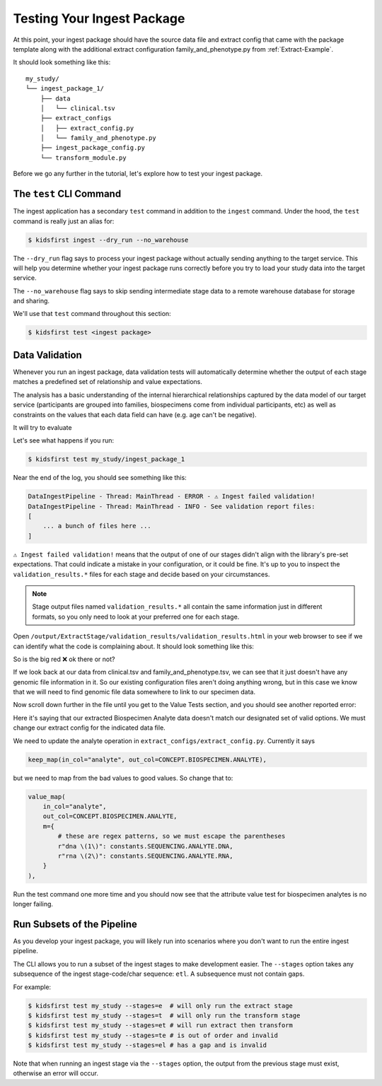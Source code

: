 .. _Tutorial-Package-Testing:

===========================
Testing Your Ingest Package
===========================

At this point, your ingest package should have the source data file and extract
config that came with the package template along with the additional extract
configuration family_and_phenotype.py from :ref:`Extract-Example`.

It should look something like this::

    my_study/
    └── ingest_package_1/
        ├── data
        │   └── clinical.tsv
        ├── extract_configs
        │   ├── extract_config.py
        │   └── family_and_phenotype.py
        ├── ingest_package_config.py
        └── transform_module.py

Before we go any further in the tutorial, let's explore how to test your ingest
package.

The ``test`` CLI Command
=========================

The ingest application has a secondary ``test`` command in addition to the
``ingest`` command. Under the hood, the ``test`` command is really just an
alias for:

.. code-block:: shell

    $ kidsfirst ingest --dry_run --no_warehouse

The ``--dry_run`` flag says to process your ingest package without actually
sending anything to the target service. This will help you determine whether
your ingest package runs correctly before you try to load your study data into
the target service.

The ``--no_warehouse`` flag says to skip sending intermediate stage data to a
remote warehouse database for storage and sharing.

We'll use that ``test`` command throughout this section:

.. code-block:: text

    $ kidsfirst test <ingest package>

Data Validation
===============

Whenever you run an ingest package, data validation tests will automatically
determine whether the output of each stage matches a predefined set of
relationship and value expectations.

The analysis has a basic understanding of the internal hierarchical
relationships captured by the data model of our target service (participants
are grouped into families, biospecimens come from individual participants, etc)
as well as constraints on the values that each data field can have (e.g. age
can't be negative).

It will try to evaluate

Let's see what happens if you run:

.. code-block:: text

    $ kidsfirst test my_study/ingest_package_1

Near the end of the log, you should see something like this:

.. code-block:: text

    DataIngestPipeline - Thread: MainThread - ERROR - ⚠️ Ingest failed validation!
    DataIngestPipeline - Thread: MainThread - INFO - See validation report files:
    [
        ... a bunch of files here ...
    ]

``⚠️ Ingest failed validation!`` means that the output of one of our stages
didn't align with the library's pre-set expectations. That could indicate a
mistake in your configuration, or it could be fine. It's up to you to inspect
the ``validation_results.*`` files for each stage and decide based on your
circumstances.

.. note::
    Stage output files named ``validation_results.*`` all contain the same
    information just in different formats, so you only need to look at your
    preferred one for each stage.

Open ``/output/ExtractStage/validation_results/validation_results.html`` in
your web browser to see if we can identify what the code is complaining
about. It should look something like this:

.. image:: /_static/images/validation_relationships_alert.png

So is the big red ❌ ok there or not?

If we look back at our data from clinical.tsv and family_and_phenotype.tsv, we
can see that it just doesn't have any genomic file information in it. So our
existing configuration files aren't doing anything wrong, but in this case we
know that we will need to find genomic file data somewhere to link to our
specimen data.

Now scroll down further in the file until you get to the Value Tests section,
and you should see another reported error:

.. image:: /_static/images/validation_attributes_alert.png

Here it's saying that our extracted Biospecimen Analyte data doesn't match our
designated set of valid options. We must change our extract config for the
indicated data file.

We need to update the analyte operation in
``extract_configs/extract_config.py``. Currently it says

.. code-block:: python

    keep_map(in_col="analyte", out_col=CONCEPT.BIOSPECIMEN.ANALYTE),

but we need to map from the bad values to good values. So change that to:

.. code-block:: python

    value_map(
        in_col="analyte",
        out_col=CONCEPT.BIOSPECIMEN.ANALYTE,
        m={
            # these are regex patterns, so we must escape the parentheses
            r"dna \(1\)": constants.SEQUENCING.ANALYTE.DNA,
            r"rna \(2\)": constants.SEQUENCING.ANALYTE.RNA,
        }
    ),

Run the test command one more time and you should now see that the attribute
value test for biospecimen analytes is no longer failing.

Run Subsets of the Pipeline
===========================

As you develop your ingest package, you will likely run into scenarios where
you don't want to run the entire ingest pipeline.

The CLI allows you to run a subset of the ingest stages to make development
easier. The ``--stages`` option takes any subsequence of the ingest
stage-code/char sequence: ``etl``. A subsequence must not contain gaps.

For example:

.. code-block:: text

  $ kidsfirst test my_study --stages=e  # will only run the extract stage
  $ kidsfirst test my_study --stages=t  # will only run the transform stage
  $ kidsfirst test my_study --stages=et # will run extract then transform
  $ kidsfirst test my_study --stages=te # is out of order and invalid
  $ kidsfirst test my_study --stages=el # has a gap and is invalid

Note that when running an ingest stage via the ``--stages`` option,
the output from the previous stage must exist, otherwise an error will occur.
